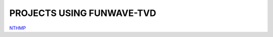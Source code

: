 PROJECTS USING FUNWAVE-TVD
***********************************

`NTHMP <https://fengyanshi.github.io/NTHMP/index.html>`_
